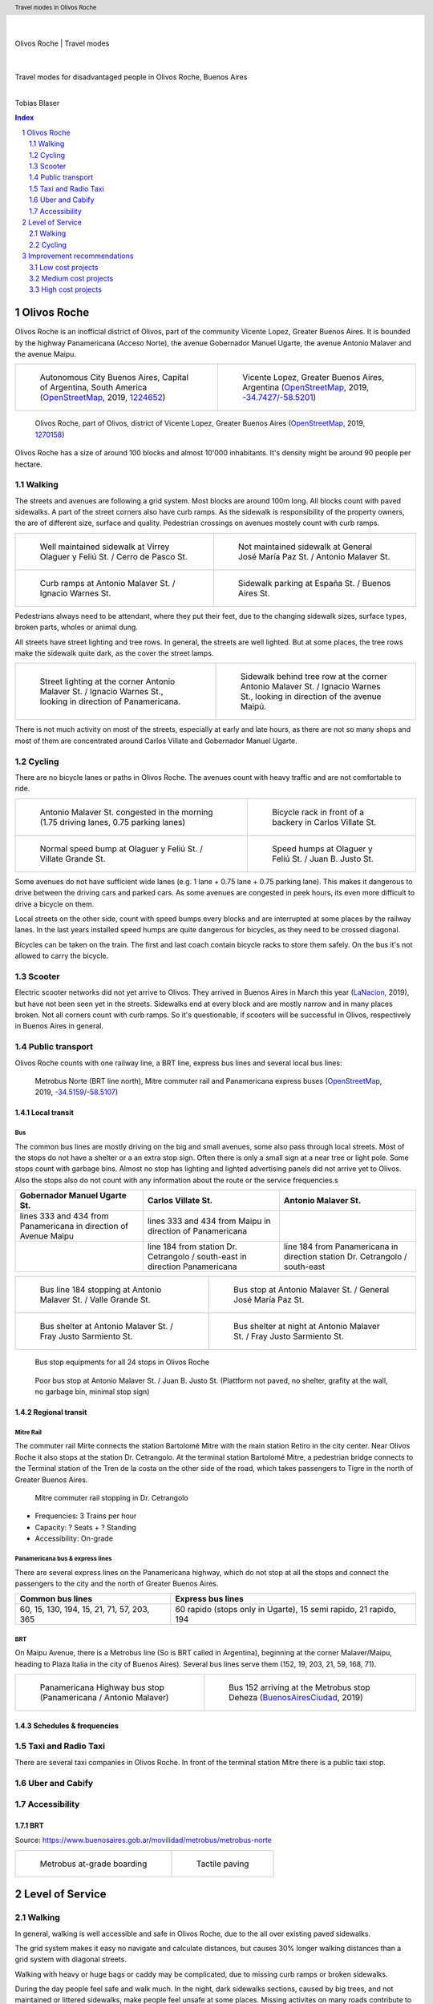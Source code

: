 .. header:: Travel modes in Olivos Roche

.. footer:: Page ###Page### / ###Total###

.. section-numbering::
   :depth: 3



|
|

.. container:: document-title

   Olivos Roche | Travel modes

|

.. image:: images/cover.jpg
   :width: 100%
   :align: center

|

.. container:: document-subtitle

   Travel modes for disadvantaged people in Olivos Roche, Buenos Aires

|

.. class:: center
   
   Tobias Blaser


.. raw:: pdf

   PageBreak oneColumn


.. contents:: Index
   :local:
   :depth: 2


.. raw:: pdf

   PageBreak


..
    ## Type of choices in the transportation area
    
    * What's available
    
    
    ## Consider specific stakeholders who have transportation disadvantages
    
    * How the options available in the area serves their needs
    
    
    ## What is laking?
    
    * Recommendations



Olivos Roche
============

..
    http://openptmap.org/?zoom=14&lat=-34.52119&lon=-58.48788&layers=B0000TFT
    https://www.openstreetmap.org/relation/1270158#map=14/-34.5185/-58.5111&layers=T

    http://opencyclemap.org/?zoom=15&lat=-34.52226&lon=-58.49608&layers=B0000
    https://www.openstreetmap.org/relation/1270158#map=14/-34.5185/-58.5111&layers=C



Olivos Roche is an inofficial district of Olivos, part of the community Vicente Lopez, Greater Buenos Aires.
It is bounded by the highway Panamericana (Acceso Norte), the avenue Gobernador Manuel Ugarte, the avenue Antonio Malaver and the avenue Maipu.


.. list-table::
   :class: table-borderless

   * - .. figure:: maps/map-south-america-2.jpg
          :width: 100%

          Autonomous City Buenos Aires, Capital of Argentina, South America (OpenStreetMap_, 2019, `1224652 <https://www.openstreetmap.org/relation/1224652#map=3/-35.96/-30.85>`_)

     - .. figure:: maps/map-buenos-aires-2.jpg
          :width: 100%

          Vicente Lopez, Greater Buenos Aires, Argentina (OpenStreetMap_, 2019, `-34.7427/-58.5201 <https://www.openstreetmap.org/#map=9/-34.7427/-58.5201>`_)
          
          .. openstreetmap.org/relation/1224657


.. figure:: maps/map-olivos-roche.jpg
   :width: 100%

   Olivos Roche, part of Olivos, district of Vicente Lopez, Greater Buenos Aires (OpenStreetMap_, 2019, `1270158 <https://www.openstreetmap.org/relation/1270158>`_)

Olivos Roche has a size of around 100 blocks and almost 10'000 inhabitants. It's density might be around 90 people per hectare.


.. raw:: pdf

   PageBreak


Walking
-------

The streets and avenues are following a grid system. Most blocks are around 100m long.
All blocks count with paved sidewalks. A part of the street corners also have curb ramps. As the sidewalk is responsibility of the property owners, the are of different size, surface and quality. Pedestrian crossings on avenues mostely count with curb ramps.

.. list-table::
   :class: table-borderless

   * - .. figure:: images/IMG_20190517_085325-2.jpg
          :width: 100%

          Well maintained sidewalk at Virrey Olaguer y Feliú St. / Cerro de Pasco St.

     - .. figure:: images/IMG_20190508_085407.jpg
          :width: 100%

          Not maintained sidewalk at General José María Paz St. / Antonio Malaver St.

   * - .. figure:: images/IMG_20190516_084528-2.jpg
          :width: 100%

          Curb ramps at Antonio Malaver St. / Ignacio Warnes St.

     - .. figure:: images/IMG_20190508_085213-2.jpg
          :width: 100%

          Sidewalk parking at España St. / Buenos Aires St.

Pedestrians always need to be attendant, where they put their feet, due to the changing sidewalk sizes, surface types, broken parts, wholes or animal dung.

All streets have street lighting and tree rows. In general, the streets are well lighted. But at some places, the tree rows make the sidewalk quite dark, as the cover the street lamps.


.. list-table::
   :class: table-borderless

   * - .. figure:: images/IMG_20190507_201004-2.jpg
          :width: 100%

          Street lighting at the corner Antonio Malaver St. / Ignacio Warnes St., looking in direction of Panamericana.


     - .. figure:: images/IMG_20190507_201029-2.jpg
          :width: 100%

          Sidewalk behind tree row at the corner Antonio Malaver St. / Ignacio Warnes St., looking in direction of the avenue Maipú.


There is not much activity on most of the streets, especially at early and late hours, as there are not so many shops and most of them are concentrated around Carlos Villate and Gobernador Manuel Ugarte.


Cycling
-------

There are no bicycle lanes or paths in Olivos Roche. The avenues count with heavy traffic and are not comfortable to ride. 


.. list-table::
   :class: table-borderless

   * 
     - .. figure:: images/IMG_20190520_075106-malaver.jpg
          :width: 100%

          Antonio Malaver St. congested in the morning (1.75 driving lanes, 0.75 parking lanes)

     - .. figure:: images/IMG_20190518_114849-bicycle-rack.jpg
          :width: 100%

          Bicycle rack in front of a backery in Carlos Villate St.

   * - .. figure:: images/IMG_20190518_105453-normal-speed-bump.jpg
          :width: 100%

          Normal speed bump at Olaguer y Feliú St. / Villate Grande St.

     - .. figure:: images/IMG_20190517_085018-speed-humps.jpg
          :width: 100%

          Speed humps at Olaguer y Feliú St. / Juan B. Justo St.

Some avenues do not have sufficient wide lanes (e.g. 1 lane + 0.75 lane + 0.75 parking lane). This makes it dangerous to drive between the driving cars and parked cars.
As some avenues are congested in peek hours, its even more difficult to drive a bicycle on them.

Local streets on the other side, count with speed bumps every blocks and are interrupted at some places by the railway lanes.
In the last years installed speed humps are quite dangerous for bicycles, as they need to be crossed diagonal.

Bicycles can be taken on the train. The first and last coach contain bicycle racks to store them safely.
On the bus it's not allowed to carry the bicycle.



Scooter
-------

Electric scooter networks did not yet arrive to Olivos.
They arrived in Buenos Aires in March this year (LaNacion_, 2019), but have not been seen yet in the streets.
Sidewalks end at every block and are mostly narrow and in many places broken. Not all corners count with curb ramps. So it's questionable, if scooters will be successful in Olivos, respectively in Buenos Aires in general.


Public transport
----------------

Olivos Roche counts with one railway line, a BRT line, express bus lines and several local bus lines:

.. figure:: maps/map-transit-lines.jpg
   :width: 100%

   Metrobus Norte (BRT line north), Mitre commuter rail and Panamericana express buses (OpenStreetMap_, 2019, `-34.5159/-58.5107 <https://www.openstreetmap.org/#map=14/-34.5159/-58.5107&layers=T>`_)


Local transit
~~~~~~~~~~~~~

Bus
...

The common bus lines are mostly driving on the big and small avenues, some also pass through local streets.
Most of the stops do not have a shelter or a an extra stop sign. Often there is only a small sign at a near tree or light pole.
Some stops count with garbage bins. Almost no stop has lighting and lighted advertising panels did not arrive yet to Olivos. 
Also the stops also do not count with any information about the route or the service frequencies.s


.. list-table::
   :header-rows: 1

   * - Gobernador Manuel Ugarte St.
     - Carlos Villate St.
     - Antonio Malaver St.
   * - lines 333 and 434 from Panamericana in direction of Avenue Maipu
     - lines 333 and 434 from Maipu in direction of Panamericana
     - 
   * -
     - line 184 from station Dr. Cetrangolo / south-east in direction Panamericana
     - line 184 from Panamericana in direction station Dr. Cetrangolo / south-east


.. list-table::
   :class: table-borderless

   * - .. figure:: images/IMG_20190505_140108.jpg
          :width: 100%

          Bus line 184 stopping at Antonio Malaver St. / Valle Grande St.

     - .. figure:: images/IMG_20190503_084944.jpg
          :width: 100%

          Bus stop at Antonio Malaver St. / General José María Paz St.

   * - .. figure:: images/IMG_20190516_084727.jpg
          :width: 100%

          Bus shelter at Antonio Malaver St. / Fray Justo Sarmiento St.

     - .. figure:: images/IMG_20190517_192749-2.jpg
          :width: 100%

          Bus shelter at night at Antonio Malaver St. / Fray Justo Sarmiento St.

.. figure:: images/bus-stop-equipment.jpg
   :width: 75%

   Bus stop equipments for all 24 stops in Olivos Roche

.. figure:: images/IMG_20190516_084953-poor-bus-stop.jpg
   :width: 50%

   Poor bus stop at Antonio Malaver St. / Juan B. Justo St. (Plattform not paved, no shelter, grafity at the wall, no garbage bin, minimal stop sign)



Regional transit
~~~~~~~~~~~~~~~~

Mitre Rail
..........

The commuter rail Mirte connects the station Bartolomé Mitre with the main station Retiro in the city center. Near Olivos Roche it also stops at the station Dr. Cetrangolo.
At the terminal station Bartolomé Mitre, a pedestrian bridge connects to the Terminal station of the Tren de la costa on the other side of the road, which takes passengers to Tigre in the north of Greater Buenos Aires.

.. figure:: images/IMG_20190508_090101.jpg
   :width: 50%

   Mitre commuter rail stopping in Dr. Cetrangolo


* Frequencies: 3 Trains per hour
* Capacity: ? Seats + ? Standing
* Accessibility: On-grade


Panamericana bus & express lines
................................

There are several express lines on the Panamericana highway, which do not stop at all the stops and connect the passengers to the city and the north of Greater Buenos Aires.

.. list-table::
   :header-rows: 1

   * - Common bus lines
     - Express bus lines
   * - 60, 15, 130, 194, 15, 21, 71, 57, 203, 365
     - 60 rapido (stops only in Ugarte), 15 semi rapido, 21 rapido, 194

..
   https://www.xcolectivo.com.ar/colectivo/recorridos.php?linea=60


BRT
...

On Maipu Avenue, there is a Metrobus line (So is BRT called in Argentina), beginning at the corner Malaver/Maipu, heading to Plaza Italia in the city of Buenos Aires). Several bus lines serve them (152, 19, 203, 21, 59, 168, 71).


.. list-table::
   :class: table-borderless

   * - .. figure:: images/IMG_20190518_110555.jpg
          :width: 100%

          Panamericana Highway bus stop (Panamericana / Antonio Malaver)

     - .. figure:: https://www.buenosaires.gob.ar/sites/gcaba/files/styles/interna_pagina/public/_mg_2051.jpg?itok=XoeMO1cm
          :width: 100%

          Bus 152 arriving at the Metrobus stop Deheza (BuenosAiresCiudad_, 2019)


Schedules & frequencies
~~~~~~~~~~~~~~~~~~~~~~~


Taxi and Radio Taxi
-------------------

There are several taxi companies in Olivos Roche. In front of the terminal station Mitre there is a public taxi stop.


Uber and Cabify
---------------


Accessibility
-------------

BRT
~~~

Source: https://www.buenosaires.gob.ar/movilidad/metrobus/metrobus-norte


.. list-table::
   :class: table-borderless

   * - .. figure:: https://www.buenosaires.gob.ar/sites/gcaba/files/styles/interna_pagina/public/_mg_1551.jpg
          :width: 100%

          Metrobus at-grade boarding

     - .. figure:: https://www.buenosaires.gob.ar/sites/gcaba/files/styles/interna_pagina/public/_mg_2045.jpg
          :width: 100%

          Tactile paving



Level of Service
================

Walking
-------

In general, walking is well accessible and safe in Olivos Roche, due to the all over existing paved sidewalks.

The grid system makes it easy no navigate and calculate distances, but causes 30% longer walking distances than a grid system with diagonal streets.

Walking with heavy or huge bags or caddy may be complicated, due to missing curb ramps or broken sidewalks.

During the day people feel safe and walk much. In the night, dark sidewalks sections, caused by big trees, and not maintained or littered sidewalks, make people feel unsafe at some places. Missing activites on many roads contribute to that sense.

.. figure:: images/Alfonzo-2005-Hierarchy-of-walking-needs.jpg
   :width: 75%

   Hierarchy of Walking needs within a Social-Ecological Framework (Alfonzo_, 2005, p. 820)

Looking Alfonzos Walking needs classification (Alfozo, 2005), we can say, the basic needs Accessibility and Safety are satisfied at a high level in Olivos Roche, but there is room for improvement for comfortable and pleasurable Walking. 


Cycling
-------

The bicycle infrastructure in Olivos, Roche does clearly not satisfy the cyclists needs. They are more or less ignored by the municipality, the focus lays completely on car traffic and walking. The only existing bicycle infrastructure are the bicycle racks on the train.

In the morning or evening, bicycling may also be a security problem, as it happens from time to time, that bicyclists are assaulted.



Improvement recommendations
===========================

Low cost projects
-----------------

Projects with low cost but high impact, which could be implemented quickly.

* Traffic law enforcement
* Transit schedules
* Spaces for disadvantaged modes (lane marking only)
* Bus stop consolidation
* Prioritized traffic lights
* Prioritize road maintenance for transit corridors


Traffic law enforcement
~~~~~~~~~~~~~~~~~~~~~~~

A significant enhancement of the sidewalk quality, walkability and traffic secutiry could be reached, enforcing already existing laws:

* Force property owners to fix their sidewalks, to match standards and laws and maintain them appropiately (sidewalks are at the property owners responsibility).
* Force the municipality to cut the trees to maintain a minimal clearance to prevent trees from covering street lamps (Tree cutting is at the municipalities responsibility, even when the trees are planted by the property owner).
* Stop people from parking on the sidewalk, in driveways and in the second line, to allow pedestrians and bicycles to circulate without obstacles.
* Enforce traffic laws regarding speed, traffic lights parking to increase traffic safety.


Transit schedules
~~~~~~~~~~~~~~~~~

Replace transit frequencies by fixed schedules, implement buffer times and early-turning-points for delayed services, to allow transit users to plan their trips and connections.

Publish schedules at the stops, in the vehicles itself and online, to give users easy access to them. Also publish them in common open-data formats under an open-data license, to allow plattforms and app-developers to integrate this services.


Spaces for disadvantaged modes (lane marking only)
~~~~~~~~~~~~~~~~~~~~~~~~~~~~~~~~~~~~~~~~~~~~~~~~~~

Create bicycle lanes, load and onload zones, bus lanes and stopping areas using lane marking.
This allows to create reserved spaces for all modes, without big investments.
Once the new measures proved themselves and the street needs to be maintained anyway, the lane marking can be replaced by traffic islands or new curbs.


Bus stop consolidation
~~~~~~~~~~~~~~~~~~~~~~

Olivos Roche has around 25 local bus stops. Most of them have are 200m away from the next stop, but there are blocks, where stops are located every 100m.
The density of the bus lines allows to put stops every 300m, without causing riders to walk much more. That way, the amount of stops could be reduced by around 30%, what had a positive impact on the average speed of the buses, but also allows to invest more per stop, and maintain them better.
As only a few stops have shelters, moving them is a small investment.


Prioritize road maintenance for transit corridors
~~~~~~~~~~~~~~~~~~~~~~~~~~~~~~~~~~~~~~~~~~~~~~~~~

Prioritize road maintenance for roads with public transport lines, to make rides more comfortable and reduce the maintenance cost on the vehicles, caused by bumpy roads and loose pavement parts.


Prioritized traffic
~~~~~~~~~~~~~~~~~~~

Replace traffic lights, which need to be replaced anyway, by new traffic lights with priority signal support, to recognize buses and create green waves for them. This allows more schedule stability and higher average speed.



Medium cost projects
--------------------

* Enhance street lighting and lightened advertisements for more security
* More cafes and shops around the plazas
* Corner enhancements for transit turning corners
* Replace at-grade rain water sewer at crossings by underground sewer
* Street furniture
* On-street bicycle parking


High cost projects
------------------

Projects that require long term funds and planning and are costly to implement.

* Urban villages (local centers with shops, restaurants, corner stores, street cafes, parks, street furniture, etc) so people had more opportunities in walking distance.
* Monitored bicycle parkings at railway stations and important bus stops
* Replace traffic lights by bus-friendly roundabouts
* Transit centers Cetrangolo, Mitre and Panamericana
* Rail extension
* Separated Bicycle lanes
* Local road corner enhancements




.. raw:: pdf

   PageBreak
   

.. [OpenStreetMap] OpenStreetMap Fundation. (2019). Retrieved May 10, 2019 from `www.openstreetmap.org <http://www.openstreetmap.org>`_
.. [LaNacion] La Nacion Newspaper. (2019, March 21). Los monopatines eléctricos llegan a Buenos Aires. Retrieved May 10, 2019 from `www.lanacion.com.ar/economia/la-bici-ya-fueel-monopatin-electrico-se-extiende -y-prepara-su-desembarco-local133x143-mm-nid2230136 <https://www.lanacion.com.ar/economia/la-bici-ya-fueel-monopatin-electrico-se-extiende-y-prepara-su-desembarco-local133x143-mm-nid2230136>`_
.. [BuenosAiresCiudad] Buenos Aires Ciudad. (2019). Metrobus Norte. Retrieved May 24, 2019 from `www.buenosaires.gob.ar/movilidad/metrobus/metrobus-norte <https://www.buenosaires.gob.ar/movilidad/metrobus/metrobus-norte>`_
.. [Alfonzo] Alfonzo, M.A. (2005). To Walk or Not to Walk? The Hierarchy of Walking Needs. Environment and Behavior, Vol. 37 No. 6, November 2005 808-836.




.. http://docutils.sourceforge.net/docs/ref/rst/directives.html
.. https://docs.anaconda.com/restructuredtext/detailed/
.. https://stackoverflow.com/questions/4550021/working-example-of-floating-image-in-restructured-text
.. https://student.unsw.edu.au/citing-images-and-tables-found-online
.. https://build-me-the-docs-please.readthedocs.io/en/latest/Using_Sphinx/UsingBibTeXCitationsInSphinx.html
.. https://www.google.com/url?q=http://rst2pdf.ralsina.me/handbook.html&sa=U&ved=2ahUKEwjYv5O0xp3iAhWNIbkGHTHfDsQQFjACegQICRAB&usg=AOvVaw0pmyqM_GAJ3grRMEAvyFkn
.. https://www.google.com/url?q=http://docutils.sourceforge.net/docs/ref/rst/directives.html&sa=U&ved=2ahUKEwjYv5O0xp3iAhWNIbkGHTHfDsQQFjAAegQIARAB&usg=AOvVaw3TLIs5t0HK3e8xvA7hjJJH
.. http://rst2pdf.ralsina.me/stories/quickref.html
.. Citation:
.. https://libguides.bc.edu/c.php?g=44057&p=279820
.. https://pitt.libguides.com/citationhelp
.. https://pitt.libguides.com/c.php?g=12108&p=64730
.. https://guides.libraries.psu.edu/apaquickguide/intext

